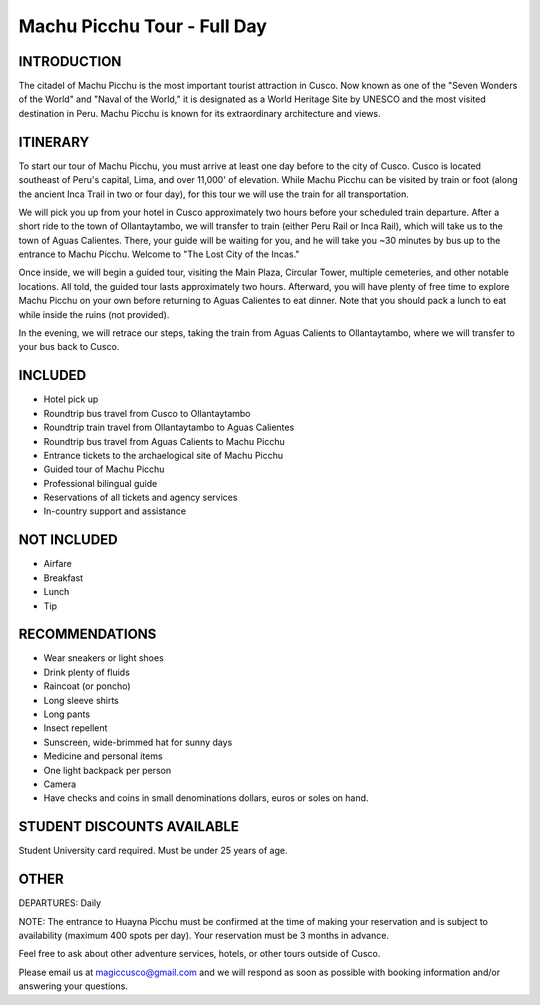 .. title: Machu Picchu Tour - Full Day
.. slug: machu-picchu-tour-full-day
.. date: 2021-08-15 19:28:12 UTC-07:00
.. tags: 
.. category: 
.. link: 
.. description: 
.. type: text

Machu Picchu Tour - Full Day
============================

.. image:: /images/mp-6.jpg
    :class: "img-fluid mx-auto d-block my-4"

INTRODUCTION
------------
The citadel of Machu Picchu is the most important tourist attraction in Cusco. Now known as one of the "Seven Wonders of the World" and "Naval of the World," it is designated as a World Heritage Site by UNESCO and the most visited destination in Peru. Machu Picchu is known for its extraordinary architecture and views.

ITINERARY
---------
To start our tour of Machu Picchu, you must arrive at least one day before to the city of Cusco. Cusco is located southeast of Peru's capital, Lima, and over 11,000' of elevation. While Machu Picchu can be visited by train or foot (along the ancient Inca Trail in two or four day), for this tour we will use the train for all transportation.

We will pick you up from your hotel in Cusco approximately two hours before your scheduled train departure. After a short ride to the town of Ollantaytambo, we will transfer to train (either Peru Rail or Inca Rail), which will take us to the town of Aguas Calientes. There, your guide will be waiting for you, and he will take you ~30 minutes by bus up to the entrance to Machu Picchu. Welcome to "The Lost City of the Incas."

Once inside, we will begin a guided tour, visiting the Main Plaza, Circular Tower, multiple cemeteries, and other notable locations. All told, the guided tour lasts approximately two hours. Afterward, you will have plenty of free time to explore Machu Picchu on your own before returning to Aguas Calientes to eat dinner. Note that you should pack a lunch to eat while inside the ruins (not provided).

In the evening, we will retrace our steps, taking the train from Aguas Calients to Ollantaytambo, where we will transfer to your bus back to Cusco.

INCLUDED
--------
• Hotel pick up
• Roundtrip bus travel from Cusco to Ollantaytambo
• Roundtrip train travel from Ollantaytambo to Aguas Calientes
• Roundtrip bus travel from Aguas Calients to Machu Picchu
• Entrance tickets to the archaelogical site of Machu Picchu
• Guided tour of Machu Picchu
• Professional bilingual guide
• Reservations of all tickets and agency services
• In-country support and assistance

NOT INCLUDED
------------
• Airfare
• Breakfast
• Lunch
• Tip

RECOMMENDATIONS
---------------
• Wear sneakers or light shoes
• Drink plenty of fluids
• Raincoat (or poncho)
• Long sleeve shirts
• Long pants
• Insect repellent
• Sunscreen, wide-brimmed hat for sunny days
• Medicine and personal items
• One light backpack per person
• Camera
• Have checks and coins in small denominations dollars, euros or soles on hand.

STUDENT DISCOUNTS AVAILABLE
---------------------------
Student University card required. Must be under 25 years of age.

OTHER
-----
DEPARTURES: Daily

NOTE: The entrance to Huayna Picchu must be confirmed at the time of making your reservation and is subject to availability (maximum 400 spots per day). Your reservation must be 3 months in advance.

Feel free to ask about other adventure services, hotels, or other tours outside of Cusco.

Please email us at magiccusco@gmail.com and we will respond as soon as possible with booking information and/or answering your questions.